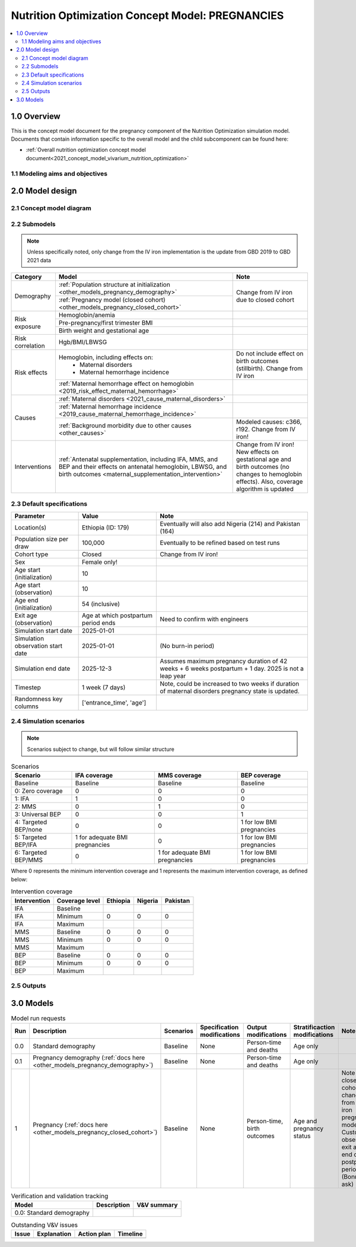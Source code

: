 .. role:: underline
    :class: underline

..
  Section title decorators for this document:

  ==============
  Document Title
  ==============

  Section Level 1 (#.0)
  +++++++++++++++++++++

  Section Level 2 (#.#)
  ---------------------

  Section Level 3 (#.#.#)
  ~~~~~~~~~~~~~~~~~~~~~~~

  Section Level 4
  ^^^^^^^^^^^^^^^

  Section Level 5
  '''''''''''''''

  The depth of each section level is determined by the order in which each
  decorator is encountered below. If you need an even deeper section level, just
  choose a new decorator symbol from the list here:
  https://docutils.sourceforge.io/docs/ref/rst/restructuredtext.html#sections
  And then add it to the list of decorators above.

.. _2021_concept_model_vivarium_nutrition_optimization_pregnancies:

===================================================
Nutrition Optimization Concept Model: PREGNANCIES
===================================================

.. contents::
  :local:

1.0 Overview
++++++++++++

This is the concept model document for the pregnancy component of the Nutrition Optimization simulation model.
Documents that contain information specific to the overall model and the child subcomponent can be found here:

- :ref:`Overall nutrition optimization concept model document<2021_concept_model_vivarium_nutrition_optimization>`

.. todo::

  Link child page

.. _nutritionoptimizationpreg2.0:

1.1 Modeling aims and objectives
---------------------------------

.. todo::

  List modeling aims and objectives

2.0 Model design
++++++++++++++++

2.1 Concept model diagram
-------------------------

.. image:: nutrition_optimization_pregnancy_concept_model_diagram.png

2.2 Submodels
-------------

.. todo::

  Link individual model documents as they are completed and merged

.. note::

  Unless specifically noted, only change from the IV iron implementation is the update from GBD 2019 to GBD 2021 data

+---------------------+-------------------------------------------+---------------------+
| Category            | Model                                     | Note                |
+=====================+===========================================+=====================+
|Demography           |:ref:`Population structure at              |Change from IV iron  |
|                     |initialization                             |due to closed cohort |
|                     |<other_models_pregnancy_demography>`       |                     |
|                     +-------------------------------------------+                     |
|                     |:ref:`Pregnancy model (closed cohort)      |                     |
|                     |<other_models_pregnancy_closed_cohort>`    |                     |
+---------------------+-------------------------------------------+---------------------+
|Risk exposure        |Hemoglobin/anemia                          |                     |
|                     +-------------------------------------------+---------------------+
|                     |Pre-pregnancy/first trimester BMI          |                     |
|                     +-------------------------------------------+---------------------+
|                     |Birth weight and gestational age           |                     |
+---------------------+-------------------------------------------+---------------------+
|Risk correlation     |Hgb/BMI/LBWSG                              |                     |
+---------------------+-------------------------------------------+---------------------+
|Risk effects         |Hemoglobin, including effects on:          |Do not include effect|
|                     | - Maternal disorders                      |on birth outcomes    |
|                     | - Maternal hemorrhage incidence           |(stillbirth). Change |
|                     |                                           |from IV iron         |
|                     +-------------------------------------------+---------------------+
|                     |:ref:`Maternal hemorrhage effect on        |                     |
|                     |hemoglobin                                 |                     |
|                     |<2019_risk_effect_maternal_hemorrhage>`    |                     |
+---------------------+-------------------------------------------+---------------------+
|Causes               |:ref:`Maternal disorders                   |                     |
|                     |<2021_cause_maternal_disorders>`           |                     |
|                     +-------------------------------------------+---------------------+
|                     |:ref:`Maternal hemorrhage incidence        |                     |
|                     |<2019_cause_maternal_hemorrhage_incidence>`|                     |
|                     +-------------------------------------------+---------------------+
|                     |:ref:`Background morbidity due to other    |Modeled causes: c366,|
|                     |causes <other_causes>`                     |r192. Change from    |
|                     |                                           |IV iron!             |
+---------------------+-------------------------------------------+---------------------+
|Interventions        |:ref:`Antenatal supplementation, including |Change from IV iron! |
|                     |IFA, MMS, and BEP and their effects        |New effects on       |
|                     |on antenatal hemoglobin, LBWSG, and        |gestational age and  |
|                     |birth outcomes                             |birth outcomes (no   |
|                     |<maternal_supplementation_intervention>`   |changes to hemoglobin|
|                     |                                           |effects). Also,      |
|                     |                                           |coverage algorithm is|
|                     |                                           |updated              |
+---------------------+-------------------------------------------+---------------------+

2.3 Default specifications
--------------------------

.. list-table::
  :header-rows: 1

  * - Parameter
    - Value
    - Note
  * - Location(s)
    - Ethiopia (ID: 179)
    - Eventually will also add Nigeria (214) and Pakistan (164)
  * - Population size per draw
    - 100,000
    - Eventually to be refined based on test runs
  * - Cohort type
    - Closed
    - Change from IV iron!
  * - Sex
    - Female only!
    - 
  * - Age start (initialization)
    - 10
    -
  * - Age start (observation)
    - 10
    - 
  * - Age end (initialization)
    - 54 (inclusive)
    - 
  * - Exit age (observation)
    - Age at which postpartum period ends
    - Need to confirm with engineers
  * - Simulation start date
    - 2025-01-01
    -
  * - Simulation observation start date
    - 2025-01-01
    - (No burn-in period)
  * - Simulation end date
    - 2025-12-3
    - Assumes maximum pregnancy duration of 42 weeks + 6 weeks postpartum + 1 day. 2025 is not a leap year
  * - Timestep
    - 1 week (7 days)
    - Note, could be increased to two weeks if duration of maternal disorders pregnancy state is updated.
  * - Randomness key columns
    - ['entrance_time', 'age']
    - 

.. _nutritionoptimizationpreg4.0:

2.4 Simulation scenarios
------------------------

.. note::

  Scenarios subject to change, but will follow similar structure

.. list-table:: Scenarios
  :header-rows: 1

  * - Scenario
    - IFA coverage
    - MMS coverage
    - BEP coverage
  * - Baseline
    - Baseline
    - Baseline
    - Baseline
  * - 0: Zero coverage
    - 0
    - 0
    - 0
  * - 1: IFA
    - 1
    - 0
    - 0
  * - 2: MMS
    - 0
    - 1
    - 0
  * - 3: Universal BEP
    - 0
    - 0
    - 1
  * - 4: Targeted BEP/none
    - 0
    - 0
    - 1 for low BMI pregnancies
  * - 5: Targeted BEP/IFA
    - 1 for adequate BMI pregnancies
    - 0
    - 1 for low BMI pregnancies
  * - 6: Targeted BEP/MMS
    - 0
    - 1 for adequate BMI pregnancies
    - 1 for low BMI pregnancies

Where 0 represents the minimum intervention coverage and 1 represents the maximum intervention coverage, as defined below:

.. todo::

  Complete intervetion coverage table

.. list-table:: Intervention coverage
  :header-rows: 1

  * - Intervention
    - Coverage level
    - Ethiopia
    - Nigeria
    - Pakistan
  * - IFA
    - Baseline
    - 
    - 
    - 
  * - IFA
    - Minimum
    - 0
    - 0
    - 0
  * - IFA 
    - Maximum
    - 
    - 
    - 
  * - MMS
    - Baseline
    - 0
    - 0
    - 0
  * - MMS
    - Minimum
    - 0
    - 0
    - 0
  * - MMS 
    - Maximum
    - 
    - 
    - 
  * - BEP
    - Baseline
    - 0
    - 0
    - 0
  * - BEP
    - Minimum
    - 0
    - 0
    - 0
  * - BEP 
    - Maximum
    - 
    - 
    - 

.. todo::

  Fill in coverage levels (need to seek 2021 estimates and adjust for ANC values)

2.5 Outputs
------------

.. todo::

  Detail requested observers/outputs both for:

    - maternal results
    - child input data

.. _nutritionoptimizationpreg5.0:

3.0 Models
++++++++++

.. list-table:: Model run requests
  :header-rows: 1

  * - Run
    - Description
    - Scenarios
    - Specification modifications
    - Output modifications
    - Stratificaction modifications
    - Note
  * - 0.0
    - Standard demography 
    - Baseline
    - None
    - Person-time and deaths
    - Age only
    - 
  * - 0.1
    - Pregnancy demography (:ref:`docs here <other_models_pregnancy_demography>`)
    - Baseline
    - None
    - Person-time and deaths
    - Age only
    - 
  * - 1
    - Pregnancy (:ref:`docs here <other_models_pregnancy_closed_cohort>`)
    - Baseline
    - None
    - Person-time, birth outcomes
    - Age and pregnancy status
    - Note closed cohort change from IV iron pregnancy model. Custom observer exit at the end of postpartum period? (Bonus ask)

.. todo::

  Detail additional logical model builds with engineers, with the following in mind: https://blog.crisp.se/2016/01/25/henrikkniberg/making-sense-of-mvp


.. list-table:: Verification and validation tracking
  :header-rows: 1

  * - Model
    - Description
    - V&V summary
  * - 0.0: Standard demography
    - 
    - 

.. list-table:: Outstanding V&V issues
  :header-rows: 1

  * - Issue
    - Explanation
    - Action plan
    - Timeline
  * - 
    - 
    - 
    - 

